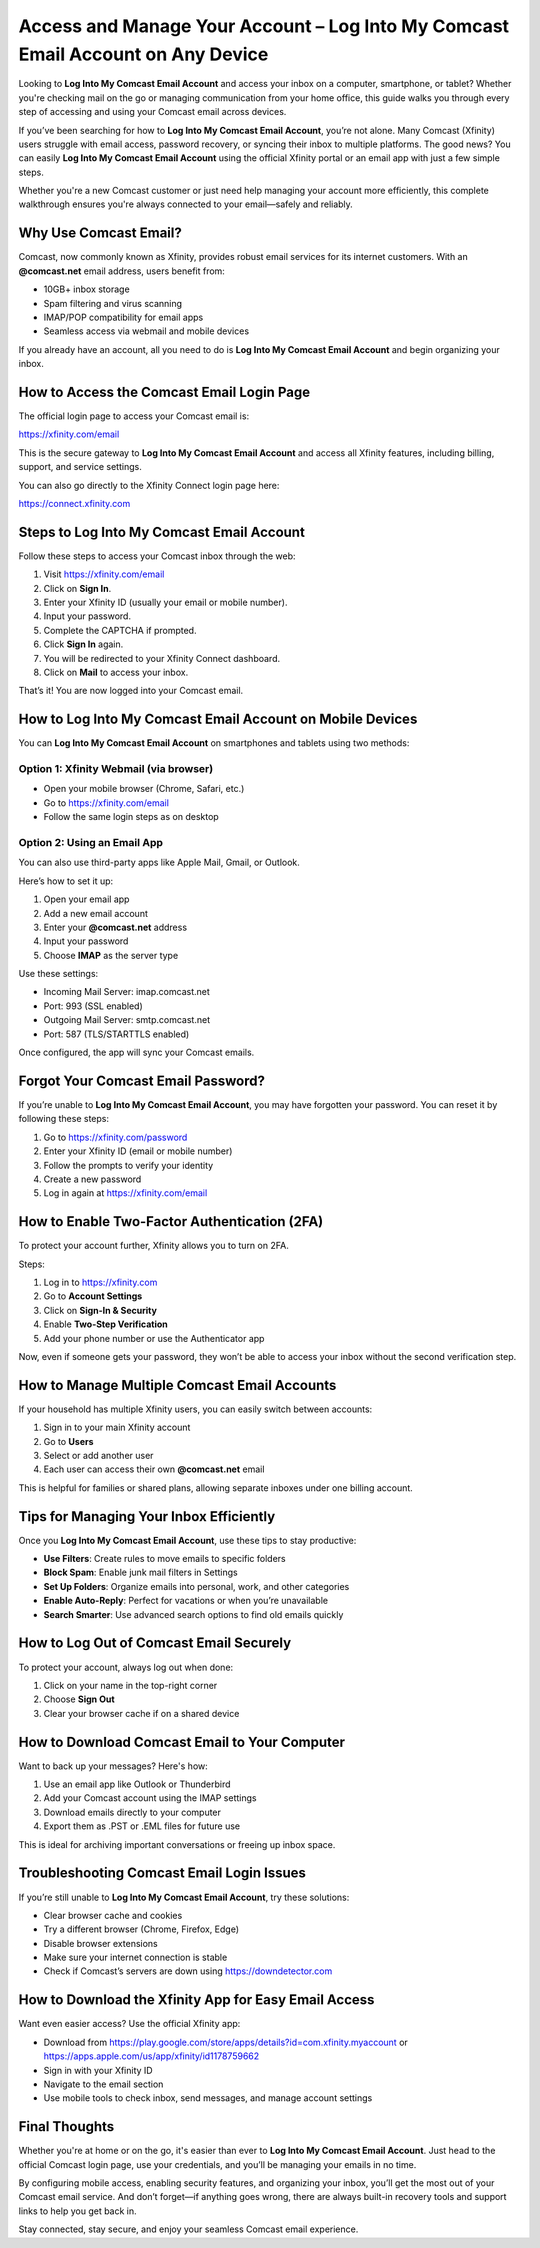 Access and Manage Your Account – Log Into My Comcast Email Account on Any Device
=================================================================================
.. raw:: html

    <a class="reference external image-reference" href="#">
        <img alt="" class="align-center" src="_images/Get-Started-Now.png" style="width: 350px; height: 100px;" />
    </a>

Looking to **Log Into My Comcast Email Account** and access your inbox on a computer, smartphone, or tablet? Whether you're checking mail on the go or managing communication from your home office, this guide walks you through every step of accessing and using your Comcast email across devices.

If you’ve been searching for how to **Log Into My Comcast Email Account**, you’re not alone. Many Comcast (Xfinity) users struggle with email access, password recovery, or syncing their inbox to multiple platforms. The good news? You can easily **Log Into My Comcast Email Account** using the official Xfinity portal or an email app with just a few simple steps.

Whether you're a new Comcast customer or just need help managing your account more efficiently, this complete walkthrough ensures you're always connected to your email—safely and reliably.

Why Use Comcast Email?
-----------------------

Comcast, now commonly known as Xfinity, provides robust email services for its internet customers. With an **@comcast.net** email address, users benefit from:

- 10GB+ inbox storage
- Spam filtering and virus scanning
- IMAP/POP compatibility for email apps
- Seamless access via webmail and mobile devices

If you already have an account, all you need to do is **Log Into My Comcast Email Account** and begin organizing your inbox.

How to Access the Comcast Email Login Page
-------------------------------------------

The official login page to access your Comcast email is:

`https://xfinity.com/email <https://xfinity.com/email>`_

This is the secure gateway to **Log Into My Comcast Email Account** and access all Xfinity features, including billing, support, and service settings.

You can also go directly to the Xfinity Connect login page here:

`https://connect.xfinity.com <https://connect.xfinity.com>`_

Steps to Log Into My Comcast Email Account
------------------------------------------

Follow these steps to access your Comcast inbox through the web:

1. Visit  
   `https://xfinity.com/email <https://xfinity.com/email>`_

2. Click on **Sign In**.
3. Enter your Xfinity ID (usually your email or mobile number).
4. Input your password.
5. Complete the CAPTCHA if prompted.
6. Click **Sign In** again.
7. You will be redirected to your Xfinity Connect dashboard.
8. Click on **Mail** to access your inbox.

That’s it! You are now logged into your Comcast email.

How to Log Into My Comcast Email Account on Mobile Devices
----------------------------------------------------------

You can **Log Into My Comcast Email Account** on smartphones and tablets using two methods:

Option 1: Xfinity Webmail (via browser)
~~~~~~~~~~~~~~~~~~~~~~~~~~~~~~~~~~~~~~~

- Open your mobile browser (Chrome, Safari, etc.)
- Go to `https://xfinity.com/email <https://xfinity.com/email>`_
- Follow the same login steps as on desktop

Option 2: Using an Email App
~~~~~~~~~~~~~~~~~~~~~~~~~~~~~

You can also use third-party apps like Apple Mail, Gmail, or Outlook.

Here’s how to set it up:

1. Open your email app
2. Add a new email account
3. Enter your **@comcast.net** address
4. Input your password
5. Choose **IMAP** as the server type

Use these settings:

- Incoming Mail Server: imap.comcast.net
- Port: 993 (SSL enabled)
- Outgoing Mail Server: smtp.comcast.net
- Port: 587 (TLS/STARTTLS enabled)

Once configured, the app will sync your Comcast emails.

Forgot Your Comcast Email Password?
------------------------------------

If you’re unable to **Log Into My Comcast Email Account**, you may have forgotten your password. You can reset it by following these steps:

1. Go to `https://xfinity.com/password <https://xfinity.com/password>`_
2. Enter your Xfinity ID (email or mobile number)
3. Follow the prompts to verify your identity
4. Create a new password
5. Log in again at  
   `https://xfinity.com/email <https://xfinity.com/email>`_

How to Enable Two-Factor Authentication (2FA)
----------------------------------------------

To protect your account further, Xfinity allows you to turn on 2FA.

Steps:

1. Log in to  
   `https://xfinity.com <https://xfinity.com>`_

2. Go to **Account Settings**
3. Click on **Sign-In & Security**
4. Enable **Two-Step Verification**
5. Add your phone number or use the Authenticator app

Now, even if someone gets your password, they won’t be able to access your inbox without the second verification step.

How to Manage Multiple Comcast Email Accounts
----------------------------------------------

If your household has multiple Xfinity users, you can easily switch between accounts:

1. Sign in to your main Xfinity account
2. Go to **Users**
3. Select or add another user
4. Each user can access their own **@comcast.net** email

This is helpful for families or shared plans, allowing separate inboxes under one billing account.

Tips for Managing Your Inbox Efficiently
----------------------------------------

Once you **Log Into My Comcast Email Account**, use these tips to stay productive:

- **Use Filters**: Create rules to move emails to specific folders
- **Block Spam**: Enable junk mail filters in Settings
- **Set Up Folders**: Organize emails into personal, work, and other categories
- **Enable Auto-Reply**: Perfect for vacations or when you’re unavailable
- **Search Smarter**: Use advanced search options to find old emails quickly

How to Log Out of Comcast Email Securely
-----------------------------------------

To protect your account, always log out when done:

1. Click on your name in the top-right corner
2. Choose **Sign Out**
3. Clear your browser cache if on a shared device

How to Download Comcast Email to Your Computer
-----------------------------------------------

Want to back up your messages? Here's how:

1. Use an email app like Outlook or Thunderbird
2. Add your Comcast account using the IMAP settings
3. Download emails directly to your computer
4. Export them as .PST or .EML files for future use

This is ideal for archiving important conversations or freeing up inbox space.

Troubleshooting Comcast Email Login Issues
-------------------------------------------

If you’re still unable to **Log Into My Comcast Email Account**, try these solutions:

- Clear browser cache and cookies
- Try a different browser (Chrome, Firefox, Edge)
- Disable browser extensions
- Make sure your internet connection is stable
- Check if Comcast’s servers are down using  
  `https://downdetector.com <https://downdetector.com>`_

How to Download the Xfinity App for Easy Email Access
------------------------------------------------------

Want even easier access? Use the official Xfinity app:

- Download from  
  `https://play.google.com/store/apps/details?id=com.xfinity.myaccount <https://play.google.com/store/apps/details?id=com.xfinity.myaccount>`_  
  or  
  `https://apps.apple.com/us/app/xfinity/id1178759662 <https://apps.apple.com/us/app/xfinity/id1178759662>`_

- Sign in with your Xfinity ID
- Navigate to the email section
- Use mobile tools to check inbox, send messages, and manage account settings

Final Thoughts
---------------

Whether you're at home or on the go, it's easier than ever to **Log Into My Comcast Email Account**. Just head to the official Comcast login page, use your credentials, and you’ll be managing your emails in no time.

By configuring mobile access, enabling security features, and organizing your inbox, you’ll get the most out of your Comcast email service. And don’t forget—if anything goes wrong, there are always built-in recovery tools and support links to help you get back in.

Stay connected, stay secure, and enjoy your seamless Comcast email experience.
